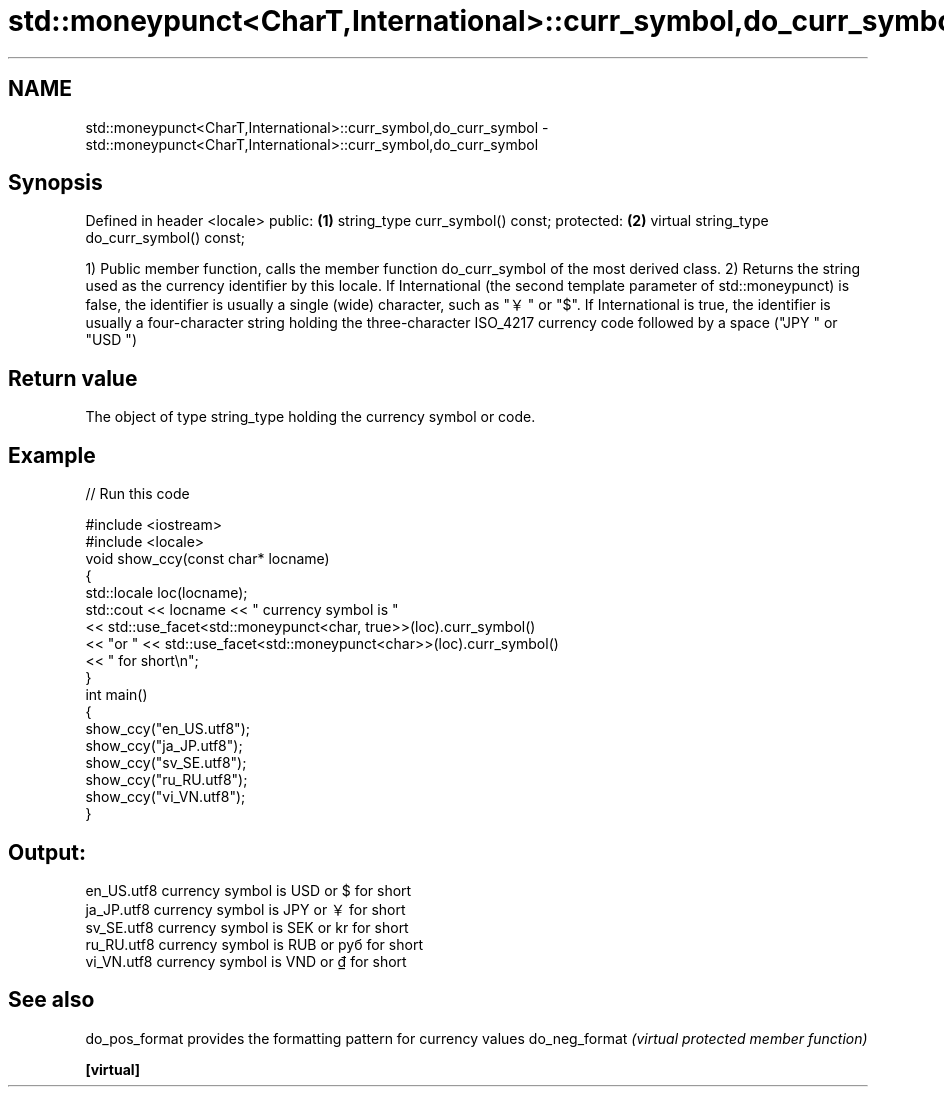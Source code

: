 .TH std::moneypunct<CharT,International>::curr_symbol,do_curr_symbol 3 "2020.03.24" "http://cppreference.com" "C++ Standard Libary"
.SH NAME
std::moneypunct<CharT,International>::curr_symbol,do_curr_symbol \- std::moneypunct<CharT,International>::curr_symbol,do_curr_symbol

.SH Synopsis

Defined in header <locale>
public:                                     \fB(1)\fP
string_type curr_symbol() const;
protected:                                  \fB(2)\fP
virtual string_type do_curr_symbol() const;

1) Public member function, calls the member function do_curr_symbol of the most derived class.
2) Returns the string used as the currency identifier by this locale. If International (the second template parameter of std::moneypunct) is false, the identifier is usually a single (wide) character, such as "￥" or "$". If International is true, the identifier is usually a four-character string holding the three-character ISO_4217 currency code followed by a space ("JPY " or "USD ")

.SH Return value

The object of type string_type holding the currency symbol or code.

.SH Example


// Run this code

  #include <iostream>
  #include <locale>
  void show_ccy(const char* locname)
  {
      std::locale loc(locname);
      std::cout << locname << " currency symbol is "
                << std::use_facet<std::moneypunct<char, true>>(loc).curr_symbol()
                << "or " << std::use_facet<std::moneypunct<char>>(loc).curr_symbol()
                << " for short\\n";
  }
  int main()
  {
      show_ccy("en_US.utf8");
      show_ccy("ja_JP.utf8");
      show_ccy("sv_SE.utf8");
      show_ccy("ru_RU.utf8");
      show_ccy("vi_VN.utf8");
  }

.SH Output:

  en_US.utf8 currency symbol is USD or $ for short
  ja_JP.utf8 currency symbol is JPY or ￥ for short
  sv_SE.utf8 currency symbol is SEK or kr for short
  ru_RU.utf8 currency symbol is RUB or руб for short
  vi_VN.utf8 currency symbol is VND or ₫ for short


.SH See also



do_pos_format provides the formatting pattern for currency values
do_neg_format \fI(virtual protected member function)\fP

\fB[virtual]\fP




